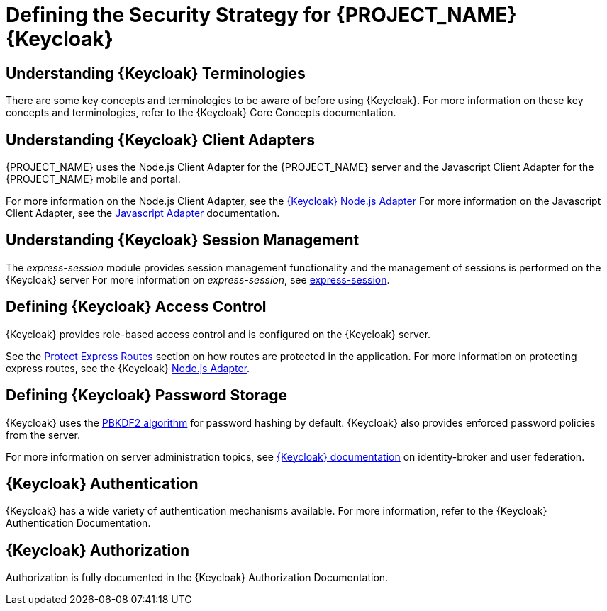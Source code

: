 [id='{context}-ref-keycloak-securitystrategy']
= Defining the Security Strategy for {PROJECT_NAME} {Keycloak}

[id='{context}-understanding-keycloak-terminologies']
[discrete]
== Understanding {Keycloak} Terminologies
There are some key concepts and terminologies to be aware of before using {Keycloak}. For more
information on these key concepts and terminologies, refer to the {Keycloak} Core Concepts documentation.

[id='{context}-understanding-keycloak-client-adapters']
[discrete]
== Understanding {Keycloak} Client Adapters
{PROJECT_NAME} uses the Node.js Client Adapter for the {PROJECT_NAME} server and the Javascript Client Adapter for the {PROJECT_NAME} mobile and portal.

For more information on the Node.js Client Adapter, see the link:https://github.com/keycloak/keycloak-nodejs-connect/blob/master/README.md[{Keycloak} Node.js Adapter]
For more information on the Javascript Client Adapter, see the link:https://github.com/keycloak/keycloak-js-bower/blob/master/README.md[Javascript Adapter] documentation.

[id='{context}-understanding-keycloak-session-management']
[discrete]
== Understanding {Keycloak} Session Management
The _express-session_ module provides session management functionality and
the management of sessions is performed on the {Keycloak} server
For more information on _express-session_, see link:https://github.com/expressjs/session[express-session].

[id='{context}-defining-keycloak-access-control']
[discrete]
== Defining {Keycloak} Access Control
{Keycloak} provides role-based access control and is configured on the {Keycloak} server.

See the xref:{context}-protect-express-routes[Protect Express Routes] section on how routes are protected in the application.
For more information on protecting express routes, see the {Keycloak} link:https://github.com/keycloak/keycloak-nodejs-connect/blob/master/README.md[Node.js Adapter].

[id='{context}-defining-keycloak-password-storage']
[discrete]
== Defining {Keycloak} Password Storage
{Keycloak} uses the link:https://en.wikipedia.org/wiki/PBKDF2[PBKDF2 algorithm] for password hashing by default.
{Keycloak} also provides enforced password policies from the server.

For more information on server administration topics, see link:https://github.com/keycloak/keycloak/blob/master/README.md[{Keycloak} documentation] on identity-broker and user federation.

[id='{context}-keycloak-authentication']
[discrete]
== {Keycloak} Authentication
{Keycloak} has a wide variety of authentication mechanisms available. For more information, refer to the {Keycloak} Authentication Documentation.

[id='{context}-keycloak-authorization']
[discrete]
== {Keycloak} Authorization
Authorization is fully documented in the {Keycloak} Authorization Documentation.
